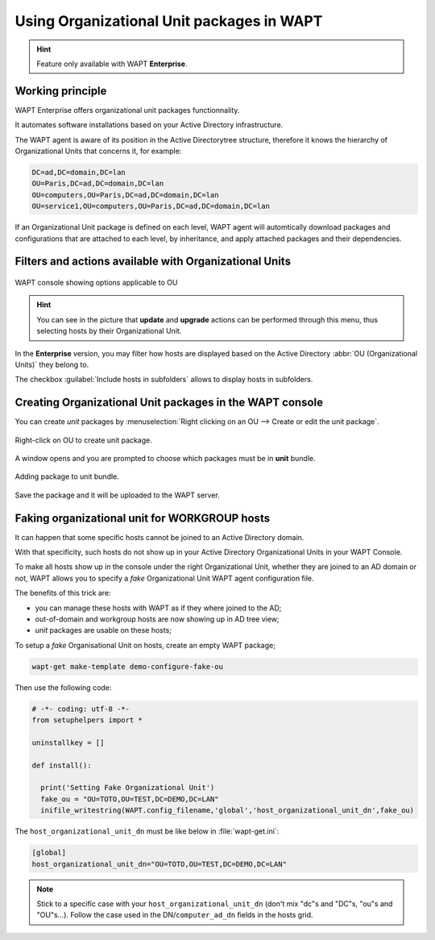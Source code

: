 .. Reminder for header structure:
   Niveau 1: ====================
   Niveau 2: --------------------
   Niveau 3: ++++++++++++++++++++
   Niveau 4: """"""""""""""""""""
   Niveau 5: ^^^^^^^^^^^^^^^^^^^^

.. meta::
  :description: Using Organizational Unit packages in WAPT
  :keywords: WAPT, console, organizational, unit, OU, UO, Active Directory

.. _wapt_organizational_unit:

.. versionadded:: 1.7 Enterprise

Using Organizational Unit packages in WAPT
===========================================

.. hint::

  Feature only available with WAPT **Enterprise**.

Working principle
-----------------

WAPT Enterprise offers organizational unit packages functionnality.

It automates software installations based on your Active Directory infrastructure.

The WAPT agent is aware of its position in the Active Directorytree structure,
therefore it knows the hierarchy of Organizational Units that concerns it,
for example:

.. code-block:: bash

  DC=ad,DC=domain,DC=lan
  OU=Paris,DC=ad,DC=domain,DC=lan
  OU=computers,OU=Paris,DC=ad,DC=domain,DC=lan
  OU=service1,OU=computers,OU=Paris,DC=ad,DC=domain,DC=lan

If an Organizational Unit package is defined on each level, WAPT agent
will automtically download packages and configurations that are attached
to each level, by inheritance, and apply attached packages
and their dependencies.

Filters and actions available with Organizational Units
-------------------------------------------------------

.. figure:: wapt_console-access-to-organisational-unit-menu.png
  :align: center
  :alt: WAPT console showing options applicable to OU

  WAPT console showing options applicable to OU

.. hint::

  You can see in the picture that **update** and **upgrade** actions
  can be performed through this menu, thus selecting hosts
  by their Organizational Unit.

In the **Enterprise** version, you may filter how hosts are displayed based
on the Active Directory :abbr:`OU (Organizational Units)` they belong to.

The checkbox :guilabel:`Include hosts in subfolders` allows to display hosts
in subfolders.

Creating Organizational Unit packages in the WAPT console
---------------------------------------------------------

You can create *unit* packages by :menuselection:`Right clicking
on an OU --> Create or edit the unit package`.

.. figure:: wapt_console-unit-create-package-1.png
  :align: center
  :alt: Right-click on OU to create unit package

  Right-click on OU to create unit package.

A window opens and you are prompted to choose which packages
must be in **unit** bundle.

.. figure:: wapt_console-unit-create-package-2.png
  :align: center
  :alt: Adding packages to unit bundle

  Adding package to unit bundle.

Save the package and it will be uploaded to the WAPT server.

Faking organizational unit for WORKGROUP hosts
----------------------------------------------

It can happen that some specific hosts cannot be joined to an Active Directory
domain.

With that specificity, such hosts do not show up in your Active Directory
Organizational Units in your WAPT Console.

To make all hosts show up in the console under the right Organizational Unit,
whether they are joined to an AD domain or not, WAPT allows you to specify
a *fake* Organizational Unit WAPT agent configuration file.

The benefits of this trick are:

* you can manage these hosts with WAPT as if they where joined to the AD;

* out-of-domain and workgroup hosts are now showing up in AD tree view;

* *unit* packages are usable on these hosts;

To setup a *fake* Organisational Unit on hosts, create an empty WAPT package;

.. code-block:: bash

  wapt-get make-template demo-configure-fake-ou

Then use the following code:

.. code-block:: python

  # -*- coding: utf-8 -*-
  from setuphelpers import *

  uninstallkey = []

  def install():

    print('Setting Fake Organizational Unit')
    fake_ou = "OU=TOTO,OU=TEST,DC=DEMO,DC=LAN"
    inifile_writestring(WAPT.config_filename,'global','host_organizational_unit_dn',fake_ou)

The ``host_organizational_unit_dn`` must be like below in :file:`wapt-get.ini`:

.. code-block:: ini

  [global]
  host_organizational_unit_dn="OU=TOTO,OU=TEST,DC=DEMO,DC=LAN"

.. note::
  Stick to a specific case with your ``host_organizational_unit_dn`` (don't mix "dc"s and "DC"s, "ou"s and "OU"s...).
  Follow the case used in the DN/``computer_ad_dn`` fields in the hosts grid.
